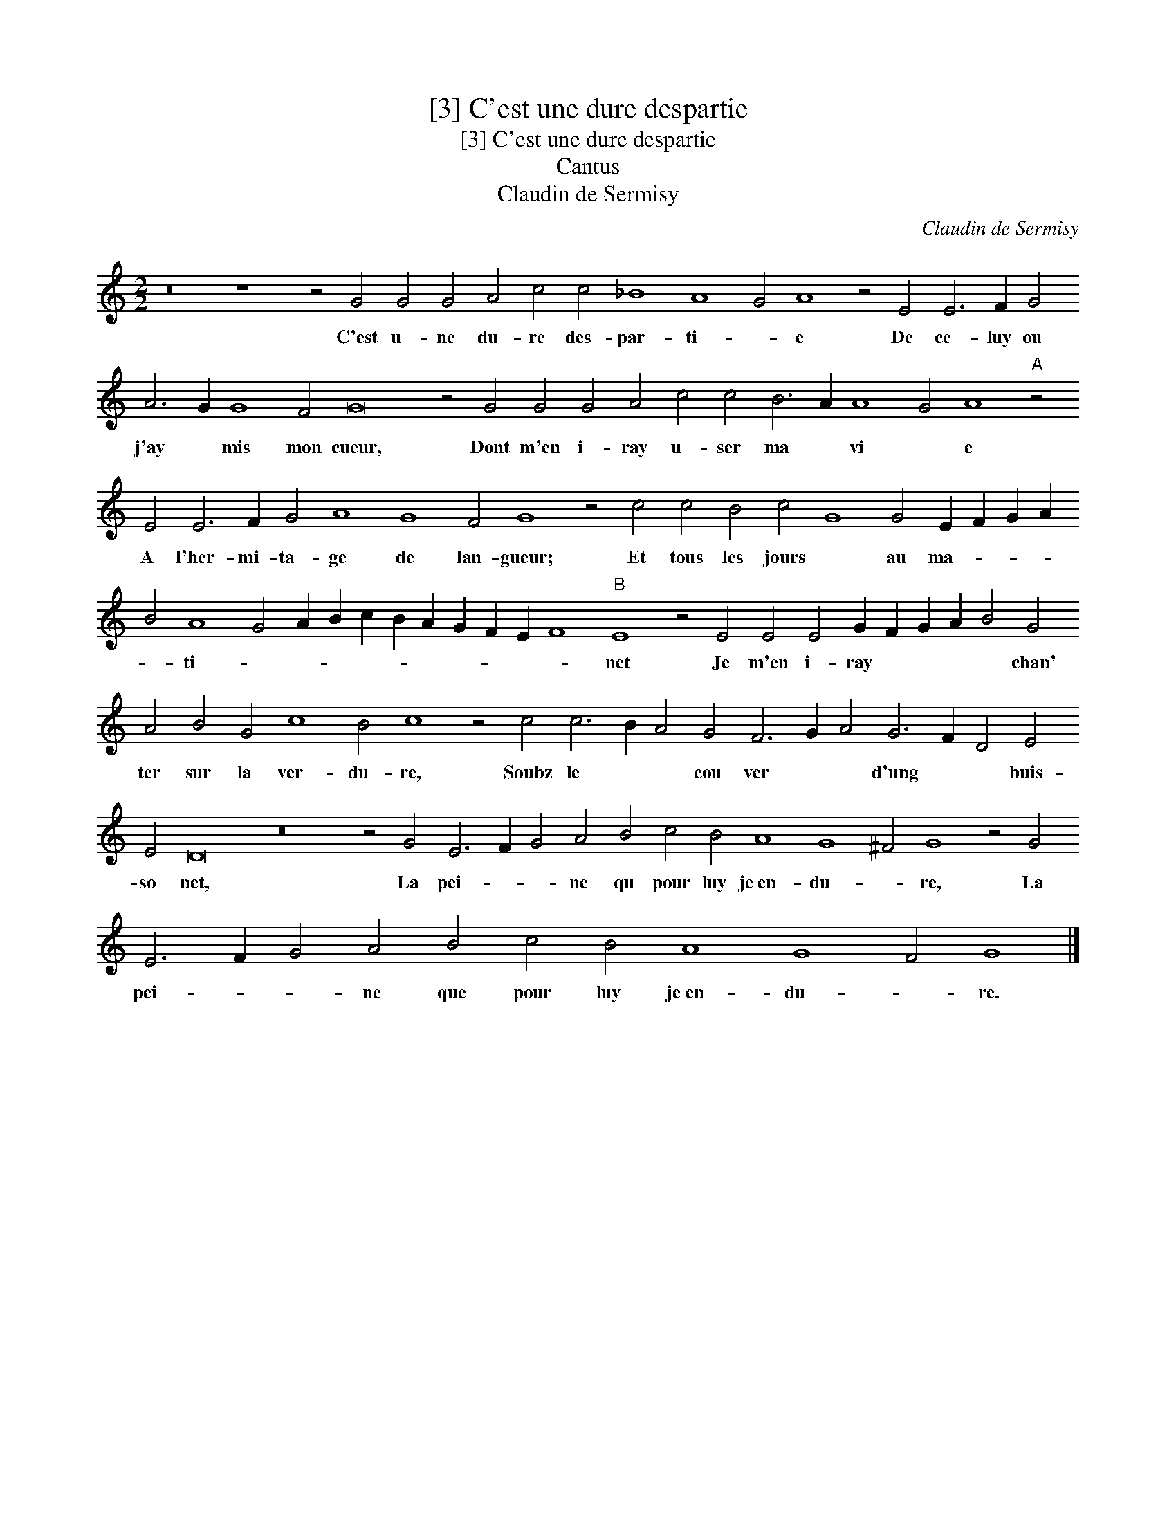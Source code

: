 X:1
T:[3] C'est une dure despartie
T:[3] C'est une dure despartie
T:Cantus
T:Claudin de Sermisy
C:Claudin de Sermisy
L:1/8
M:2/2
K:C
V:1 treble 
V:1
 z16 z8 z4 G4 G4 G4 A4 c4 c4 _B8 A8 G4 A8 z4 E4 E6 F2 G4 A6 G2 G8 F4 G16 z4 G4 G4 G4 A4 c4 c4 B6 A2 A8 G4 A8"A" z4 E4 E6 F2 G4 A8 G8 F4 G8 z4 c4 c4 B4 c4 G8 G4 E2 F2 G2 A2 B4 A8 G4 A2 B2 c2 B2 A2 G2 F2 E2 F8"B" E8 z4 E4 E4 E4 G2 F2 G2 A2 B4 G4 A4 B4 G4 c8 B4 c8 z4 c4 c6 B2 A4 G4 F6 G2 A4 G6 F2 D4 E4 E4 D16 z16 z4 G4 E6 F2 G4 A4 B4 c4 B4 A8 G8 ^F4 G8 z4 G4 E6 F2 G4 A4 B4 c4 B4 A8 G8 F4 G8 |] %1
w: C'est u- ne du- re des- par- ti- * e De ce- luy ou j'ay * mis mon cueur, Dont m'en i- ray u- ser ma * vi * e A l'her- mi- ta- ge de lan- gueur; Et tous les jours * au ma- * * * * ti- * * * * * * * * * * net Je m'en i- ray * * * * chan' ter sur la ver- du- re, Soubz le * * cou ver * * d'ung * * buis- so net, La pei- * * ne qu pour luy je~en- du- * re, La pei- * * ne que pour luy je~en- du- * re.|

